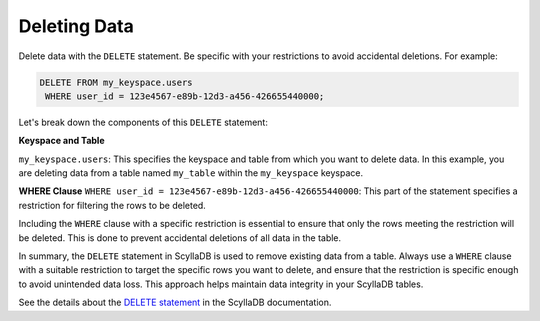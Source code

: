 =======================
Deleting Data
=======================

Delete data with the ``DELETE`` statement. Be specific with your restrictions to 
avoid accidental deletions. For example:

.. code::

    DELETE FROM my_keyspace.users 
     WHERE user_id = 123e4567-e89b-12d3-a456-426655440000;

Let's break down the components of this ``DELETE`` statement:

**Keyspace and Table**

``my_keyspace.users``: This specifies the keyspace and table from which you 
want to delete data. In this example, you are deleting data from a table named 
``my_table`` within the ``my_keyspace`` keyspace.

**WHERE Clause**
``WHERE user_id = 123e4567-e89b-12d3-a456-426655440000``: This part of 
the statement specifies a restriction for filtering the rows to be deleted.

Including the ``WHERE`` clause with a specific restriction is essential to ensure 
that only the rows meeting the restriction will be deleted. This is done to 
prevent accidental deletions of all data in the table.

In summary, the ``DELETE`` statement in ScyllaDB is used to remove existing 
data from a table. Always use a ``WHERE`` clause with a suitable restriction to 
target the specific rows you want to delete, and ensure that the restriction is 
specific enough to avoid unintended data loss. This approach helps maintain 
data integrity in your ScyllaDB tables.

See the details about the `DELETE statement <https://opensource.docs.scylladb.com/stable/cql/dml/delete.html>`_ 
in the ScyllaDB documentation.


